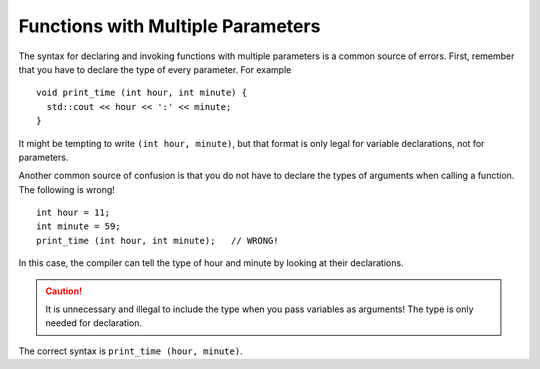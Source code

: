 Functions with Multiple Parameters
----------------------------------

The syntax for declaring and invoking functions with multiple parameters
is a common source of errors. First, remember that you have to declare
the type of every parameter. For example

::

    void print_time (int hour, int minute) {
      std::cout << hour << ':' << minute;
    }

It might be tempting to write ``(int hour, minute)``, but that format is
only legal for variable declarations, not for parameters.

Another common source of confusion is that you do not have to declare
the types of arguments when calling a function.
The following is wrong!

::

    int hour = 11;
    int minute = 59;
    print_time (int hour, int minute);   // WRONG!

In this case, the compiler can tell the type of hour and minute by
looking at their declarations. 

.. caution::
   It is unnecessary and illegal to include the type when you pass 
   variables as arguments! The type is only needed for declaration.
   
The correct syntax is ``print_time (hour, minute)``.


.. activecode:: multiple_params_AC_1
   :language: cpp
   :compileargs: ['-Wall', '-std=c++11']
   :nocodelens:
   :caption: Understanding Multiple Parameters

   This program shows how the dollar_amount and cent_amount arguments
   are passed into the print_price function.
   ~~~~
   #include <iostream>

   void print_price (int dollars, int cents) {
       std::cout << "Price is " 
                 << dollars << " dollars and " 
                 << cents << " cents.\n";
   }

   int main () {
       int dollar_amount = 2;
       int cent_amount = 92;
       print_price (dollar_amount, cent_amount);
       return 0;
   }


.. tabbed:: tab_check

   .. tab:: Q1

      .. mchoice::  multiple_params_1

          Which of the following is a correct function header (first line of 
          a function definition)?

          -   ``totalcost (double cost, tax, discount)``

              -   ``totalcost`` needs a return type, and each parameter needs a data type.

          -   ``totalCost (double cost, double tax) {``

              -   ``totalcost`` needs a return type.

          -   ``void totalCost (double cost, double tax, double discount) {``

              +   Correct!

          -   ``void totalCost (double cost, double tax)``

              -   This function header is missing a ``{``, which is needed to begin defining the function.


   .. tab:: Q2

      .. mchoice::  multiple_params_2

          Which of the following is a legal function call of the function below?

          ::

              void multiply_two (int num, string name) {
                int total = num * 2;
                cout << "Hi " << name << ", your total is " << total << "!" << endl;
              }

              int main() {
                int x = 2;
                string phil = "Phil";
              }

          -   ``multiply_two (int x, string phil);``

              -   Data types are not needed when calling a function.

          -   ``multiply_two (x, phil);``

              +   Correct!

          -   ``void multiply_two (int num, string name) {``

              -   This is the function definition.

          -   ``void multiply_two (int x, string phil);``

              -   Data types are not needed when calling a function.
